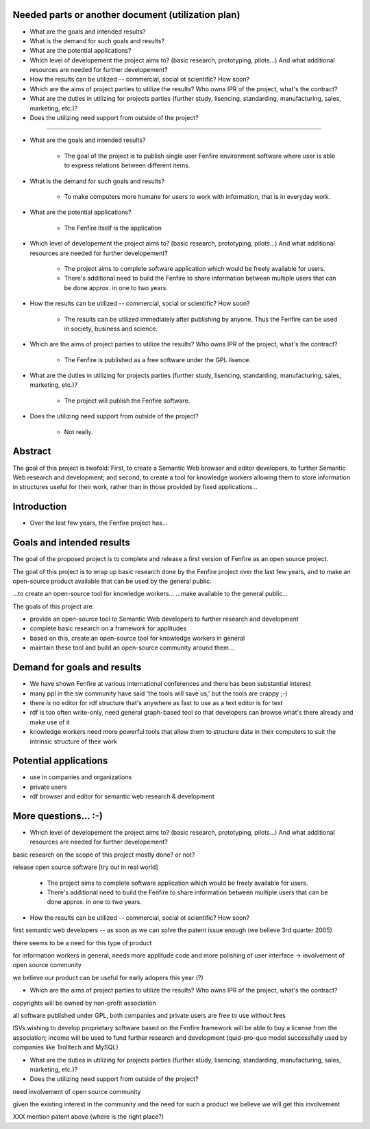 

Needed parts or another document (utilization plan)
===================================================

- What are the goals and intended results?

- What is the demand for such goals and results?

- What are the potential applications?

- Which level of developement the project aims to?
  (basic research, prototyping, pilots...)
  And what additional resources are needed for further developement?

- How the results can be utilized -- commercial, social ot scientific?
  How soon?

- Which are the aims of project parties to utilize the results? Who
  owns IPR of the project, what's the contract?

- What are the duties in utilizing for projects parties (further
  study, lisencing, standarding, manufacturing, sales, marketing, etc.)?

- Does the utilizing need support from outside of the project?


--------------------------------------------------------

- What are the goals and intended results?

   - The goal of the project is to publish single user Fenfire
     environment software where user is able to express relations
     between different items. 

- What is the demand for such goals and results?

   - To make computers more humane for users to work with information,
     that is in everyday work.

- What are the potential applications?

   - The Fenfire itself is the application

- Which level of developement the project aims to?
  (basic research, prototyping, pilots...)
  And what additional resources are needed for further developement?

   - The project aims to complete software application which would be
     freely available for users. 
   - There's additional need to build the Fenfire to share information
     between multiple users that can be done approx. in one to two
     years.

- How the results can be utilized -- commercial, social or scientific?
  How soon?

   - The results can be utilized immediately after publishing by
     anyone. Thus the Fenfire can be used in society, business and
     science.

- Which are the aims of project parties to utilize the results? Who
  owns IPR of the project, what's the contract?

   - The Fenfire is published as a free software under the GPL lisence.

- What are the duties in utilizing for projects parties (further
  study, lisencing, standarding, manufacturing, sales, marketing, etc.)?

   - The project will publish the Fenfire software.

- Does the utilizing need support from outside of the project?

   - Not really. 




Abstract
========

The goal of this project is twofold: First, to create a Semantic Web
browser and editor developers, to further Semantic Web research
and development; and second, to create a tool for knowledge workers
allowing them to store information in structures useful for their work,
rather than in those provided by fixed applications...


Introduction
============

- Over the last few years, the Fenfire project has...


Goals and intended results
==========================

The goal of the proposed project is to complete and release
a first version of Fenfire as an open source project.


The goal of this project is to wrap up basic research done
by the Fenfire project over the last few years, and to
make an open-source product available that can be used
by the general public.

...to create an open-source tool for knowledge workers...
...make available to the general public...

The goals of this project are:

- provide an open-source tool to Semantic Web developers to further
  research and development
- complete basic research on a framework for applitudes
- based on this, create an open-source tool for knowledge workers
  in general
- maintain these tool and build an open-source community around them...




Demand for goals and results
============================

- We have shown Fenfire at various international conferences
  and there has been substantial interest

- many ppl in the sw community have said 'the tools will save us,'
  but the tools are crappy ;-)

- there *is* no editor for rdf structure that's anywhere as fast to use
  as a text editor is for text

- rdf is too often write-only, need general graph-based tool so that
  developers can browse what's there already and make use of it

- knowledge workers need more powerful tools that allow them to
  structure data in their computers to suit the intrinsic structure
  of their work

Potential applications
======================

- use in companies and organizations
- private users

- rdf browser and editor for semantic web research & development

More questions... :-)
=====================

- Which level of developement the project aims to?
  (basic research, prototyping, pilots...)
  And what additional resources are needed for further developement?


basic research on the scope of this project mostly done? or not?

release open source software [try out in real world]

   - The project aims to complete software application which would be
     freely available for users. 
   - There's additional need to build the Fenfire to share information
     between multiple users that can be done approx. in one to two
     years.


- How the results can be utilized -- commercial, social ot scientific?
  How soon?

first semantic web developers -- as soon as we can 
solve the patent issue enough (we believe 3rd quarter 2005)

there seems to be a need for this type of product

for information workers in general, needs more applitude code
and more polishing of user interface -> involvement of open source community

we believe our product can be useful for early adopers this year (?)

- Which are the aims of project parties to utilize the results? Who
  owns IPR of the project, what's the contract?

copyrights will be owned by non-profit association

all software published under GPL, both companies and private users
are free to use without fees

ISVs wishing to develop proprietary software based on the Fenfire framework
will be able to buy a license from the association; income will be used
to fund further research and development (quid-pro-quo model
successfully used by companies like Trolltech and MySQL)

- What are the duties in utilizing for projects parties (further
  study, lisencing, standarding, manufacturing, sales, marketing, etc.)?

- Does the utilizing need support from outside of the project?

need involvement of open source community

given the existing interest in the community and the need for such a product
we believe we will get this involvement



XXX mention patent above (where is the right place?)